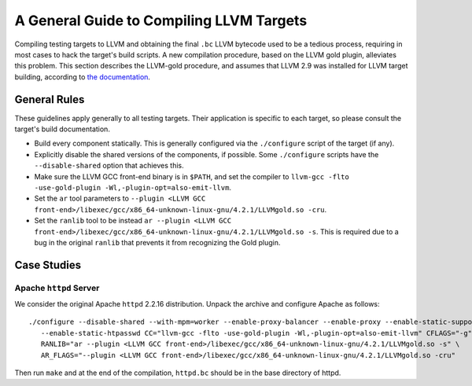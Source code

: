 =========================================
A General Guide to Compiling LLVM Targets
=========================================

Compiling testing targets to LLVM and obtaining the final ``.bc`` LLVM bytecode used to be a tedious process, requiring in most cases to hack the target's build scripts.  A new compilation procedure, based on the LLVM gold plugin, alleviates this problem.  This section describes the LLVM-gold procedure, and assumes that LLVM 2.9 was installed for LLVM target building, according to `the documentation <Installation.html>`_.

General Rules
=============

These guidelines apply generally to all testing targets.  Their application is specific to each target, so please consult the target's build documentation.

- Build every component statically.  This is generally configured via the ``./configure`` script of the target (if any).
- Explicitly disable the shared versions of the components, if possible.  Some ``./configure`` scripts have the ``--disable-shared`` option that achieves this.
- Make sure the LLVM GCC front-end binary is in ``$PATH``, and set the compiler to ``llvm-gcc -flto -use-gold-plugin -Wl,-plugin-opt=also-emit-llvm``.
- Set the ``ar`` tool parameters to ``--plugin <LLVM GCC front-end>/libexec/gcc/x86_64-unknown-linux-gnu/4.2.1/LLVMgold.so -cru``.
- Set the ``ranlib`` tool to be instead ``ar --plugin <LLVM GCC front-end>/libexec/gcc/x86_64-unknown-linux-gnu/4.2.1/LLVMgold.so -s``. This is required due to a bug in the original ``ranlib`` that prevents it from recognizing the Gold plugin.


Case Studies
============

Apache ``httpd`` Server
-----------------------

We consider the original Apache ``httpd`` 2.2.16 distribution. Unpack the archive and configure Apache as follows::

  ./configure --disable-shared --with-mpm=worker --enable-proxy-balancer --enable-proxy --enable-static-support \
     --enable-static-htpasswd CC="llvm-gcc -flto -use-gold-plugin -Wl,-plugin-opt=also-emit-llvm" CFLAGS="-g" \
     RANLIB="ar --plugin <LLVM GCC front-end>/libexec/gcc/x86_64-unknown-linux-gnu/4.2.1/LLVMgold.so -s" \
     AR_FLAGS="--plugin <LLVM GCC front-end>/libexec/gcc/x86_64-unknown-linux-gnu/4.2.1/LLVMgold.so -cru"

Then run ``make`` and at the end of the compilation, ``httpd.bc`` should be in the base directory of httpd.
